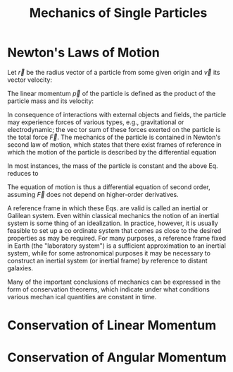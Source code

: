 :PROPERTIES:
:ID:       db8acc23-9ab8-415d-8187-fbdc76810aa1
:END:
#+title: Mechanics of Single Particles

* Newton's Laws of Motion
:PROPERTIES:
:ID:       b2a7b5bd-4cd5-413a-bd12-999cdda64a07
:END:
Let \(\vec{r}\) be the radius vector of a particle from some given origin and \(\vec{v}\) its vector
velocity:

\begin{align*}
\vec{v}=\dfrac{d\vec{r}}{dt}
\end{align*}

The linear momentum \(\vec{p}\) of the particle is defined as the product of the particle
mass and its velocity:

\begin{align*}
\vec{p}=m\vec{v}
\end{align*}

In consequence of interactions with external objects and fields, the particle may
experience forces of various types, e.g., gravitational or electrodynamic; the vec­
tor sum of these forces exerted on the particle is the total force \(\vec{F}\). The mechanics
of the particle is contained in Newton's second law of motion, which states that
there exist frames of reference in which the motion of the particle is described by
the differential equation

\begin{align*}
\vec{F}=\dfrac{d\vec{p}}{dt}=\dfrac{d}{dt}\left( m\vec{v}\right)
\end{align*}

In most instances, the mass of the particle is constant and the above Eq. reduces to


\begin{align*}
\vec{F}=m\dfrac{d\vec{v}}{dt}=m\vec{a} \\
\vec{a}=\dfrac{d^{2}\vec{r}}{dt^{2}}
\end{align*}

The equation of motion is thus a differential equation of second order, assuming \(\vec{F}\) does not depend on higher-order derivatives.

A reference frame in which these Eqs. are valid is called an inertial or Galilean
system. Even within classical mechanics the notion of an inertial system is some­
thing of an idealization. In practice, however, it is usually feasible to set up a co­
ordinate system that comes as close to the desired properties as may be required.
For many purposes, a reference frame fixed in Earth (the "laboratory system")
is a sufficient approximation to an inertial system, while for some astronomical
purposes it may be necessary to construct an inertial system (or inertial frame) by
reference to distant galaxies.

Many of the important conclusions of mechanics can be expressed in the form
of conservation theorems, which indicate under what conditions various mechan­
ical quantities are constant in time.



* Conservation of Linear Momentum
:PROPERTIES:
:ID:       4c7243ba-bd06-413b-9902-7d9e5cd7a54e
:END:
* Conservation of Angular Momentum
:PROPERTIES:
:ID:       a8f69f2e-24ed-4a61-896c-e9542117b11a
:END:

